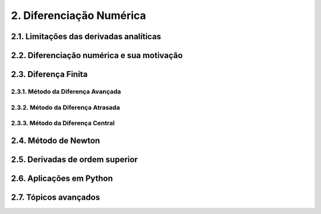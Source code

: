 2. Diferenciação Numérica
=========================

2.1. Limitações das derivadas analíticas
----------------------------------------

2.2. Diferenciação numérica e sua motivação 
-------------------------------------------

2.3. Diferença Finita
---------------------

2.3.1. Método da Diferença Avançada 
~~~~~~~~~~~~~~~~~~~~~~~~~~~~~~~~~~~

2.3.2. Método da Diferença Atrasada
~~~~~~~~~~~~~~~~~~~~~~~~~~~~~~~~~~~

2.3.3. Método da Diferença Central
~~~~~~~~~~~~~~~~~~~~~~~~~~~~~~~~~~

2.4. Método de Newton
---------------------

2.5. Derivadas de ordem superior
--------------------------------

2.6. Aplicações em Python
--------------------------

2.7. Tópicos avançados
----------------------